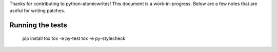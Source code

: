 Thanks for contributing to python-atomicwrites! This document is a
work-in-progress. Below are a few notes that are useful for writing patches.

Running the tests
=================

    pip install tox
    tox -e py-test
    tox -e py-stylecheck
